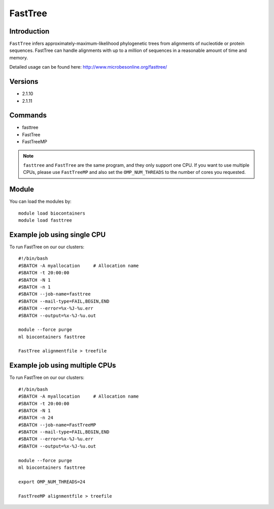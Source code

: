 .. _backbone-label:  

FastTree
============================== 

Introduction
~~~~~~~ 
``FastTree`` infers approximately-maximum-likelihood phylogenetic trees from alignments of nucleotide or protein sequences. FastTree can handle alignments with up to a million of sequences in a reasonable amount of time and memory.  

Detailed usage can be found here: http://www.microbesonline.org/fasttree/


Versions
~~~~~~~~
- 2.1.10
- 2.1.11

Commands
~~~~~~
- fasttree
- FastTree
- FastTreeMP

.. note::
   ``fasttree`` and ``FastTree`` are the same program, and they only support one CPU. If you want to use multiple CPUs, please use ``FastTreeMP`` and also set the ``OMP_NUM_THREADS`` to the number of cores you requested. 

Module
~~~~~~~
You can load the modules by::

    module load biocontainers
    module load fasttree

Example job using single CPU
~~~~~~
To run FastTree on our our clusters::

    #!/bin/bash
    #SBATCH -A myallocation     # Allocation name 
    #SBATCH -t 20:00:00
    #SBATCH -N 1
    #SBATCH -n 1
    #SBATCH --job-name=fasttree
    #SBATCH --mail-type=FAIL,BEGIN,END
    #SBATCH --error=%x-%J-%u.err
    #SBATCH --output=%x-%J-%u.out

    module --force purge
    ml biocontainers fasttree
    
    FastTree alignmentfile > treefile

Example job using multiple CPUs
~~~~~~
To run FastTree on our our clusters::

    #!/bin/bash
    #SBATCH -A myallocation     # Allocation name 
    #SBATCH -t 20:00:00
    #SBATCH -N 1
    #SBATCH -n 24
    #SBATCH --job-name=FastTreeMP
    #SBATCH --mail-type=FAIL,BEGIN,END
    #SBATCH --error=%x-%J-%u.err
    #SBATCH --output=%x-%J-%u.out

    module --force purge
    ml biocontainers fasttree
    
    export OMP_NUM_THREADS=24

    FastTreeMP alignmentfile > treefile

